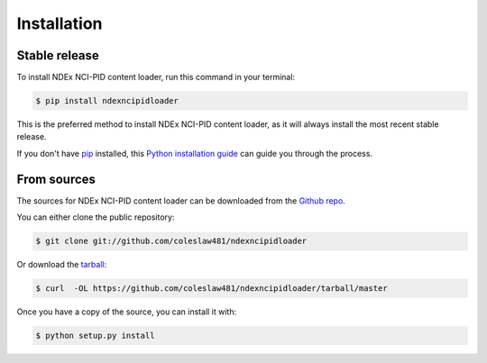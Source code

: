 .. highlight:: shell

============
Installation
============


Stable release
--------------

To install NDEx NCI-PID content loader, run this command in your terminal:

.. code-block:: console

    $ pip install ndexncipidloader

This is the preferred method to install NDEx NCI-PID content loader, as it will always install the most recent stable release.

If you don't have `pip`_ installed, this `Python installation guide`_ can guide
you through the process.

.. _pip: https://pip.pypa.io
.. _Python installation guide: http://docs.python-guide.org/en/latest/starting/installation/


From sources
------------

The sources for NDEx NCI-PID content loader can be downloaded from the `Github repo`_.

You can either clone the public repository:

.. code-block:: console

    $ git clone git://github.com/coleslaw481/ndexncipidloader

Or download the `tarball`_:

.. code-block:: console

    $ curl  -OL https://github.com/coleslaw481/ndexncipidloader/tarball/master

Once you have a copy of the source, you can install it with:

.. code-block:: console

    $ python setup.py install


.. _Github repo: https://github.com/coleslaw481/ndexncipidloader
.. _tarball: https://github.com/coleslaw481/ndexncipidloader/tarball/master

